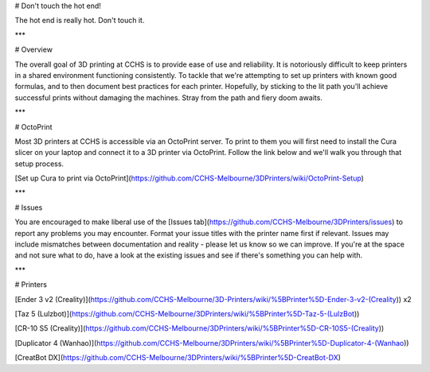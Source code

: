# Don't touch the hot end!

The hot end is really hot. Don't touch it. 

***

# Overview

The overall goal of 3D printing at CCHS is to provide ease of use and reliability. It is notoriously difficult to keep printers in a shared environment functioning consistently. To tackle that we're attempting to set up printers with known good formulas, and to then document best practices for each printer. Hopefully, by sticking to the lit path you'll achieve successful prints without damaging the machines. Stray from the path and fiery doom awaits.

***

# OctoPrint

Most 3D printers at CCHS is accessible via an OctoPrint server. To print to them you will first need to install the Cura slicer on your laptop and connect it to a 3D printer via OctoPrint. Follow the link below and we'll walk you through that setup process.

[Set up Cura to print via OctoPrint](https://github.com/CCHS-Melbourne/3DPrinters/wiki/OctoPrint-Setup)

***

# Issues

You are encouraged to make liberal use of the [Issues tab](https://github.com/CCHS-Melbourne/3DPrinters/issues) to report any problems you may encounter. Format your issue titles with the printer name first if relevant. Issues may include mismatches between documentation and reality - please let us know so we can improve. If you're at the space and not sure what to do, have a look at the existing issues and see if there's something you can help with.

***

# Printers

[Ender 3 v2 (Creality)](https://github.com/CCHS-Melbourne/3D-Printers/wiki/%5BPrinter%5D-Ender-3-v2-(Creality)) x2

[Taz 5 (Lulzbot)](https://github.com/CCHS-Melbourne/3DPrinters/wiki/%5BPrinter%5D-Taz-5-(LulzBot))

[CR-10 S5 (Creality)](https://github.com/CCHS-Melbourne/3DPrinters/wiki/%5BPrinter%5D-CR-10S5-(Creality))

[Duplicator 4 (Wanhao)](https://github.com/CCHS-Melbourne/3DPrinters/wiki/%5BPrinter%5D-Duplicator-4-(Wanhao))

[CreatBot DX](https://github.com/CCHS-Melbourne/3DPrinters/wiki/%5BPrinter%5D-CreatBot-DX)
